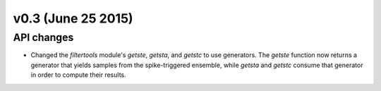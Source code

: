 ===================
v0.3 (June 25 2015)
===================

API changes
-----------
- Changed the `filtertools` module's `getste`, `getsta`, and `getstc` to use
  generators. The `getste` function now returns a generator that yields samples
  from the spike-triggered ensemble, while `getsta` and `getstc` consume that
  generator in order to compute their results.
